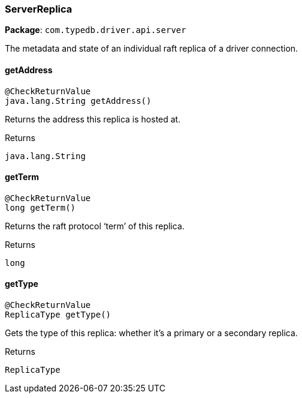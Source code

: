[#_ServerReplica]
=== ServerReplica

*Package*: `com.typedb.driver.api.server`

The metadata and state of an individual raft replica of a driver connection.

// tag::methods[]
[#_ServerReplica_getAddress_]
==== getAddress

[source,java]
----
@CheckReturnValue
java.lang.String getAddress()
----

Returns the address this replica is hosted at.

[caption=""]
.Returns
`java.lang.String`

[#_ServerReplica_getTerm_]
==== getTerm

[source,java]
----
@CheckReturnValue
long getTerm()
----

Returns the raft protocol ‘term’ of this replica.

[caption=""]
.Returns
`long`

[#_ServerReplica_getType_]
==== getType

[source,java]
----
@CheckReturnValue
ReplicaType getType()
----

Gets the type of this replica: whether it's a primary or a secondary replica.

[caption=""]
.Returns
`ReplicaType`

// end::methods[]


